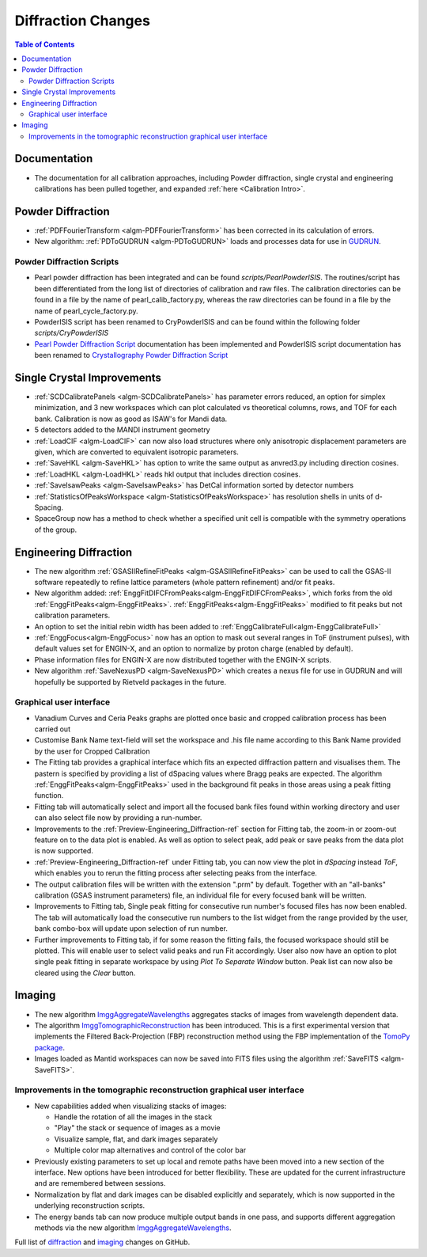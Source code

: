 ===================
Diffraction Changes
===================

.. contents:: Table of Contents
   :local:

Documentation
-------------
 
- The documentation for all calibration approaches, including Powder diffraction, single crystal and engineering calibrations has been pulled together, and expanded :ref:`here <Calibration Intro>`. 

Powder Diffraction
------------------

- :ref:`PDFFourierTransform <algm-PDFFourierTransform>` has been corrected in its calculation of errors.
- New algorithm: :ref:`PDToGUDRUN <algm-PDToGUDRUN>` loads and processes data for use in `GUDRUN <http://www.isis.stfc.ac.uk/instruments/sandals/data-analysis/gudrun8864.html>`_.

Powder Diffraction Scripts
##########################

- Pearl powder diffraction has been integrated and can be found
  `scripts/PearlPowderISIS`. The routines/script has been differentiated from
  the long list of directories of calibration and raw files. The calibration
  directories can be found in a file by the name of pearl_calib_factory.py,
  whereas the raw directories can be found in a file by the name of
  pearl_cycle_factory.py.

- PowderISIS script has been renamed to CryPowderISIS and can be found within
  the following folder `scripts/CryPowderISIS`

- `Pearl Powder Diffraction Script <http://docs.mantidproject.org/v3.7.1/api/python/techniques/PearlPowderDiffractionISIS-v1.html>`_ 
  documentation has been implemented and
  PowderISIS script documentation has been renamed to
  `Crystallography Powder Diffraction Script <http://docs.mantidproject.org/v3.7.1/api/python/techniques/CryPowderDiffractionISIS-v1.html>`_

Single Crystal Improvements
---------------------------

- :ref:`SCDCalibratePanels <algm-SCDCalibratePanels>` has parameter errors reduced,
  an option for simplex minimization, and 3 new workspaces which can plot calculated 
  vs theoretical columns, rows, and TOF for each bank. Calibration is now as good 
  as ISAW's for Mandi data.
- 5 detectors added to the MANDI instrument geometry
- :ref:`LoadCIF <algm-LoadCIF>` can now also load structures where only anisotropic displacement parameters are given,
  which are converted to equivalent isotropic parameters.
- :ref:`SaveHKL <algm-SaveHKL>` has option to write the same output as anvred3.py including direction cosines.
- :ref:`LoadHKL <algm-LoadHKL>` reads hkl output that includes direction cosines.
- :ref:`SaveIsawPeaks <algm-SaveIsawPeaks>` has DetCal information sorted by detector numbers
- :ref:`StatisticsOfPeaksWorkspace <algm-StatisticsOfPeaksWorkspace>` has resolution shells in units of d-Spacing.
- SpaceGroup now has a method to check whether a specified unit cell is compatible with the symmetry operations of the group.


Engineering Diffraction
-----------------------

- The new algorithm :ref:`GSASIIRefineFitPeaks <algm-GSASIIRefineFitPeaks>`
  can be used to call the GSAS-II software repeatedly to refine lattice
  parameters (whole pattern refinement) and/or fit peaks.

- New algorithm added:
  :ref:`EnggFitDIFCFromPeaks<algm-EnggFitDIFCFromPeaks>`, which forks
  from the old
  :ref:`EnggFitPeaks<algm-EnggFitPeaks>`. :ref:`EnggFitPeaks<algm-EnggFitPeaks>`
  modified to fit peaks but not calibration parameters.

- An option to set the initial rebin width has been added to
  :ref:`EnggCalibrateFull<algm-EnggCalibrateFull>`

- :ref:`EnggFocus<algm-EnggFocus>` now has an option to mask out
  several ranges in ToF (instrument pulses), with default values set
  for ENGIN-X, and an option to normalize by proton charge (enabled by
  default).

- Phase information files for ENGIN-X are now distributed together
  with the ENGIN-X scripts.

- New algorithm :ref:`SaveNexusPD <algm-SaveNexusPD>` which creates a nexus file for use in GUDRUN and will hopefully be supported by Rietveld packages in the future.


Graphical user interface
########################

- Vanadium Curves and Ceria Peaks graphs are plotted once basic and cropped
  calibration process has been carried out
- Customise Bank Name text-field will set the workspace and .his file name
  according to this Bank Name provided by the user for Cropped Calibration
- The Fitting tab provides a graphical interface which fits an expected
  diffraction pattern and visualises them.
  The pastern is specified by providing a list of dSpacing values where Bragg
  peaks are expected. The algorithm :ref:`EnggFitPeaks<algm-EnggFitPeaks>`
  used in the background fit peaks in those areas using a peak fitting function.
- Fitting tab will automatically select and import all the focused bank files
  found within working directory and user can also select file now by providing
  a run-number.

- Improvements to the :ref:`Preview-Engineering_Diffraction-ref` section
  for Fitting tab, the zoom-in or zoom-out feature on to the data plot
  is enabled. As well as option to select peak, add peak or save peaks
  from the data plot is now supported.

- :ref:`Preview-Engineering_Diffraction-ref` under Fitting tab, you can
  now view the plot in `dSpacing` instead `ToF`, which enables you to
  rerun the fitting process after selecting peaks from the interface.


- The output calibration files will be written with the extension
  ".prm" by default. Together with an "all-banks" calibration (GSAS
  instrument parameters) file, an individual file for every focused
  bank will be written.

- Improvements to Fitting tab, Single peak fitting for consecutive run
  number's focused files has now been enabled. The tab will automatically load
  the consecutive run numbers to the list widget from the range provided by the
  user, bank combo-box will update upon selection of run number.

- Further improvements to Fitting tab, if for some reason the fitting
  fails, the focused workspace should still be plotted. This will
  enable user to select valid peaks and run Fit accordingly. User also
  now have an option to plot single peak fitting in separate workspace
  by using *Plot To Separate Window* button. Peak list can now also be
  cleared using the *Clear* button.

Imaging
-------

- The new algorithm `ImggAggregateWavelengths 
  <http://docs.mantidproject.org/v3.7.1/algorithms/ImggAggregateWavelengths-v1.html>`_
  aggregates stacks of images from wavelength dependent data.

- The algorithm `ImggTomographicReconstruction 
  <http://docs.mantidproject.org/v3.7.1/algorithms/ImggTomographicReconstruction-v1.html>`_ 
  has been introduced. This is a
  first experimental version that implements the Filtered
  Back-Projection (FBP) reconstruction method using the FBP
  implementation of the `TomoPy package
  <http://www.aps.anl.gov/tomopy/>`_.
- Images loaded as Mantid workspaces can now be saved into FITS files
  using the algorithm :ref:`SaveFITS <algm-SaveFITS>`.


Improvements in the tomographic reconstruction graphical user interface
#######################################################################

- New capabilities added when visualizing stacks of images:

  - Handle the rotation of all the images in the stack
  - "Play" the stack or sequence of images as a movie
  - Visualize sample, flat, and dark images separately
  - Multiple color map alternatives and control of the color bar

- Previously existing parameters to set up local and remote paths have
  been moved into a new section of the interface. New options have
  been introduced for better flexibility. These are updated for the
  current infrastructure and are remembered between sessions.

- Normalization by flat and dark images can be disabled explicitly and
  separately, which is now supported in the underlying reconstruction
  scripts.

- The energy bands tab can now produce multiple output bands in one
  pass, and supports different aggregation methods via the new
  algorithm `ImggAggregateWavelengths 
  <http://docs.mantidproject.org/v3.7.1/algorithms/ImggAggregateWavelengths-v1.html>`_.


Full list of `diffraction <http://github.com/mantidproject/mantid/pulls?q=is%3Apr+milestone%3A%22Release+3.7%22+is%3Amerged+label%3A%22Component%3A+Diffraction%22>`_
and
`imaging <http://github.com/mantidproject/mantid/pulls?q=is%3Apr+milestone%3A%22Release+3.7%22+is%3Amerged+label%3A%22Component%3A+Imaging%22>`_ changes on GitHub.
